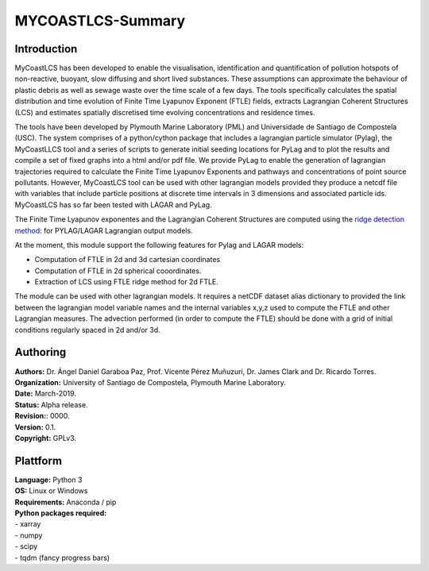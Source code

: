 .. highlight:: rst


MYCOASTLCS-Summary
===================

Introduction
------------
MyCoastLCS has been developed to enable the visualisation, identification and quantification of pollution hotspots of non-reactive, buoyant, slow diffusing and short lived substances. These assumptions can approximate the behaviour of plastic debris as well as sewage waste over the time scale of a few days. The tools specifically calculates the spatial distribution and time evolution of Finite Time Lyapunov Exponent (FTLE) fields, extracts Lagrangian Coherent Structures (LCS) and estimates spatially discretised time evolving concentrations and residence times. 

The tools have been developed by Plymouth Marine Laboratory (PML) and Universidade de Santiago de Compostela (USC). The system comprises of a python/cython package that includes a lagrangian particle simulator (Pylag), the MyCoastLLCS tool and a series of scripts to generate initial seeding locations for PyLag and to plot the results and compile a set of fixed  graphs into a html and/or pdf file. 
We provide PyLag to enable the generation of lagrangian trajectories required to calculate the Finite Time Lyapunov Exponents and pathways and concentrations of point source pollutants. However, MyCoastLCS tool can be used with other lagrangian models provided they produce a netcdf file with variables that include particle positions at discrete time intervals in 3 dimensions and associated particle ids. MyCoastLCS has so far been tested with LAGAR and PyLag. 

The Finite Time Lyapunov exponentes and the Lagrangian Coherent Structures are computed using the  `ridge detection method: <https://shaddenlab.berkeley.edu/uploads/LCS-tutorial/LCSdef.html>`_ for PYLAG/LAGAR Lagrangian output models. 

At the moment, this module support the following features for Pylag and LAGAR models:
 
- Computation of FTLE in 2d and 3d cartesian coordinates
- Computation of FTLE in 2d spherical cooordinates.
- Extraction of LCS using FTLE ridge method for 2d FTLE.

The module can be used with other lagrangian models. It requires a netCDF dataset alias dictionary to provided the link between the lagrangian model variable names and the internal variables x,y,z used to compute the FTLE and other Lagrangian measures. The advection performed (in order to compute the FTLE) should be done with a grid of initial conditions regularly spaced in 2d and/or 3d.

Authoring
---------
.. image:: mycoast_logo.png
	:scale: 65 %
.. image:: usc_logo.jpg
	:scale: 25 %
.. image:: pml_logo.png
	:scale: 65 %

.. bibliographic fields (which also require a transform):

| **Authors:** Dr. Ángel Daniel Garaboa Paz, Prof. Vicente Pérez Muñuzuri, Dr. James Clark and Dr. Ricardo Torres. 
| **Organization:** University of Santiago de Compostela, Plymouth Marine Laboratory. 
| **Date:** March-2019. 
| **Status:** Alpha release. 
| **Revision:**: 0000. 
| **Version:** 0.1. 
| **Copyright:** GPLv3. 


Plattform
---------
| **Language:** Python 3
| **OS:** Linux or Windows
| **Requirements:** Anaconda / pip
| **Python packages required:** 
| - xarray
| - numpy
| - scipy
| - tqdm (fancy progress bars)
